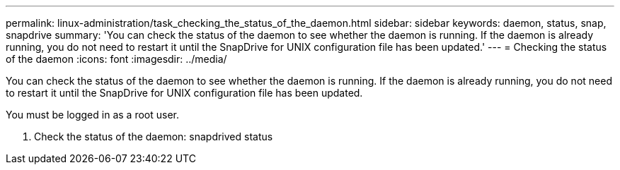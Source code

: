 ---
permalink: linux-administration/task_checking_the_status_of_the_daemon.html
sidebar: sidebar
keywords: daemon, status, snap, snapdrive
summary: 'You can check the status of the daemon to see whether the daemon is running. If the daemon is already running, you do not need to restart it until the SnapDrive for UNIX configuration file has been updated.'
---
= Checking the status of the daemon
:icons: font
:imagesdir: ../media/

[.lead]
You can check the status of the daemon to see whether the daemon is running. If the daemon is already running, you do not need to restart it until the SnapDrive for UNIX configuration file has been updated.

You must be logged in as a root user.

. Check the status of the daemon: snapdrived status
